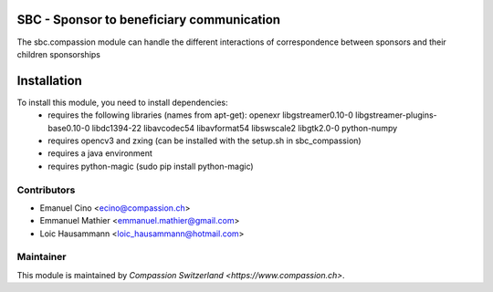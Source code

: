 .. image:: https://img.shields.io/badge/licence-AGPL--3-blue.svg
    :alt: License: AGPL-3

SBC - Sponsor to beneficiary communication
==========================================
The sbc.compassion module can handle the different interactions of 
correspondence between sponsors and their children sponsorships

Installation
=============
To install this module, you need to install dependencies:
    * requires the following libraries (names from apt-get):
      openexr libgstreamer0.10-0 libgstreamer-plugins-base0.10-0
      libdc1394-22 libavcodec54 libavformat54 libswscale2
      libgtk2.0-0 python-numpy
    * requires opencv3 and zxing (can be installed with the setup.sh
      in sbc_compassion)
    * requires a java environment
    * requires python-magic (sudo pip install python-magic)

Contributors
------------

* Emanuel Cino <ecino@compassion.ch>
* Emmanuel Mathier <emmanuel.mathier@gmail.com>
* Loic Hausammann <loic_hausammann@hotmail.com>

Maintainer
----------

This module is maintained by `Compassion Switzerland <https://www.compassion.ch>`.
